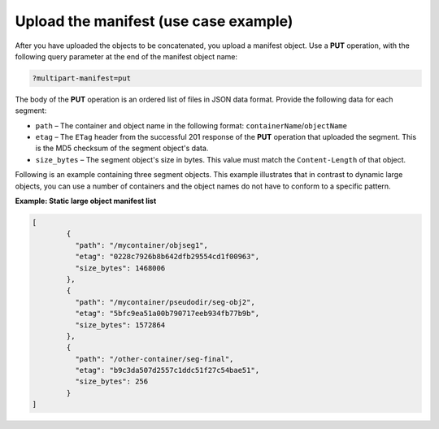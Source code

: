 .. _use-case-example-sub-2:

======================================
Upload the manifest (use case example)
======================================

After you have uploaded the objects to be concatenated, you upload a
manifest object. Use a **PUT** operation, with the
following query parameter at the end of the manifest object name:

.. code::

    ?multipart-manifest=put

The body of the **PUT** operation is an ordered list of files in JSON
data format. Provide the following data for each segment:

-  ``path`` – The container and object name in the following format:
   ``containerName``/``objectName``

-  ``etag`` – The ``ETag`` header from the successful 201 response of
   the **PUT** operation that uploaded the segment. This is the MD5
   checksum of the segment object's data.

-  ``size_bytes`` – The segment object's size in bytes. This value must
   match the ``Content-Length`` of that object.

Following is an example containing three segment objects. This example
illustrates that in contrast to dynamic large objects, you can use a
number of containers and the object names do not have to conform to a
specific pattern.

**Example: Static large object manifest list**

.. code::

    [
            {
              "path": "/mycontainer/objseg1",
              "etag": "0228c7926b8b642dfb29554cd1f00963",
              "size_bytes": 1468006
            },
            {
              "path": "/mycontainer/pseudodir/seg-obj2",
              "etag": "5bfc9ea51a00b790717eeb934fb77b9b",
              "size_bytes": 1572864
            },
            {
              "path": "/other-container/seg-final",
              "etag": "b9c3da507d2557c1ddc51f27c54bae51",
              "size_bytes": 256
            }
    ]
